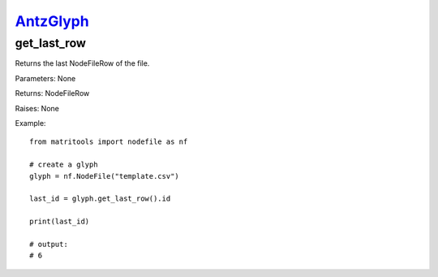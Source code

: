`AntzGlyph <antzglyph.html>`_
=============================
get_last_row
------------
Returns the last NodeFileRow of the file.

Parameters: None

Returns: NodeFileRow

Raises: None

Example::

    from matritools import nodefile as nf

    # create a glyph
    glyph = nf.NodeFile("template.csv")

    last_id = glyph.get_last_row().id

    print(last_id)

    # output:
    # 6

